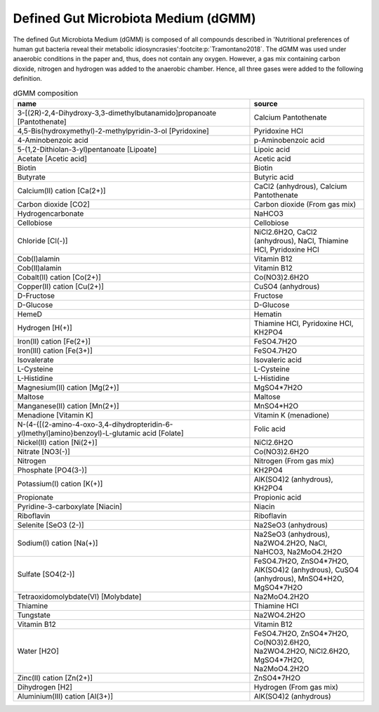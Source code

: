 Defined Gut Microbiota Medium (dGMM)
^^^^^^^^^^^^^^^^^^^^^^^^^^^^^^^^^^^^
The defined Gut Microbiota Medium (dGMM) is composed of all compounds described in 
'Nutritional preferences of human gut bacteria reveal their metabolic idiosyncrasies'\ :footcite:p:`Tramontano2018`.
The dGMM was used under anaerobic conditions in the paper and, thus, does not contain any oxygen. However, a gas mix 
containing carbon dioxide, nitrogen and hydrogen was added to the anaerobic chamber. Hence, all three gases were added 
to the following definition.

.. list-table:: dGMM composition
  :name: dgmm_comp
  :align: center
  :widths: 54 26
  :header-rows: 1
  :class: no-scrollbar-table

  * - name
    - source
  * - 3-[(2R)-2,4-Dihydroxy-3,3-dimethylbutanamido]propanoate [Pantothenate]
    - Calcium Pantothenate
  * - 4,5-Bis(hydroxymethyl)-2-methylpyridin-3-ol [Pyridoxine]
    - Pyridoxine HCl
  * - 4-Aminobenzoic acid
    - p-Aminobenzoic acid
  * - 5-(1,2-Dithiolan-3-yl)pentanoate [Lipoate]
    - Lipoic acid
  * - Acetate [Acetic acid]
    - Acetic acid
  * - Biotin
    - Biotin
  * - Butyrate
    - Butyric acid
  * - Calcium(II) cation [Ca(2+)]
    - CaCl2 (anhydrous), Calcium Pantothenate
  * - Carbon dioxide [CO2]
    - Carbon dioxide (From gas mix)
  * - Hydrogencarbonate
    - NaHCO3
  * - Cellobiose
    - Cellobiose
  * - Chloride [Cl(-)]
    - NiCl2.6H2O, CaCl2 (anhydrous), NaCl, Thiamine HCl, Pyridoxine HCl
  * - Cob(I)alamin
    - Vitamin B12
  * - Cob(II)alamin
    - Vitamin B12
  * - Cobalt(II) cation [Co(2+)]
    - Co(NO3)2.6H2O
  * - Copper(II) cation [Cu(2+)]
    - CuSO4 (anhydrous)
  * - D-Fructose
    - Fructose
  * - D-Glucose
    - D-Glucose
  * - HemeD
    - Hematin
  * - Hydrogen [H(+)]
    - Thiamine HCl, Pyridoxine HCl, KH2PO4
  * - Iron(II) cation [Fe(2+)]
    - FeSO4.7H2O
  * - Iron(III) cation [Fe(3+)]
    - FeSO4.7H2O
  * - Isovalerate
    - Isovaleric acid
  * - L-Cysteine
    - L-Cysteine
  * - L-Histidine
    - L-Histidine
  * - Magnesium(II) cation [Mg(2+)]
    - MgSO4*7H2O
  * - Maltose
    - Maltose
  * - Manganese(II) cation [Mn(2+)]
    - MnSO4*H2O
  * - Menadione [Vitamin K]
    - Vitamin K (menadione)
  * - N-(4-{[(2-amino-4-oxo-3,4-dihydropteridin-6-yl)methyl]amino}benzoyl)-L-glutamic acid [Folate]
    - Folic acid
  * - Nickel(II) cation [Ni(2+)]
    - NiCl2.6H2O
  * - Nitrate [NO3(-)]
    - Co(NO3)2.6H2O
  * - Nitrogen
    - Nitrogen (From gas mix)
  * - Phosphate [PO4(3-)]
    - KH2PO4
  * - Potassium(I) cation [K(+)]
    - AlK(SO4)2 (anhydrous), KH2PO4
  * - Propionate
    - Propionic acid
  * - Pyridine-3-carboxylate [Niacin]
    - Niacin
  * - Riboflavin
    - Riboflavin
  * - Selenite [SeO3 (2-)]
    - Na2SeO3 (anhydrous)
  * - Sodium(I) cation [Na(+)]
    - Na2SeO3 (anhydrous), Na2WO4.2H2O, NaCl, NaHCO3, Na2MoO4.2H2O
  * - Sulfate [SO4(2-)]
    - FeSO4.7H2O, ZnSO4*7H2O, AlK(SO4)2 (anhydrous), CuSO4 (anhydrous), MnSO4*H2O, MgSO4*7H2O
  * - Tetraoxidomolybdate(VI) [Molybdate]
    - Na2MoO4.2H2O
  * - Thiamine
    - Thiamine HCl
  * - Tungstate
    - Na2WO4.2H2O
  * - Vitamin B12
    - Vitamin B12
  * - Water [H2O]
    - FeSO4.7H2O, ZnSO4*7H2O, Co(NO3)2.6H2O, Na2WO4.2H2O, NiCl2.6H2O, MgSO4*7H2O, Na2MoO4.2H2O
  * - Zinc(II) cation [Zn(2+)]
    - ZnSO4*7H2O
  * - Dihydrogen [H2]
    - Hydrogen (From gas mix)
  * - Aluminium(III) cation [Al(3+)]
    - AlK(SO4)2 (anhydrous)

.. footbibliography::
